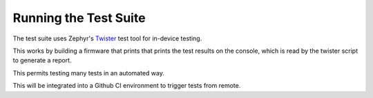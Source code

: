 Running the Test Suite
######################

The test suite uses Zephyr's
`Twister <https://docs.zephyrproject.org/latest/develop/test/twister.html>`_
test tool for in-device testing.

This works by building a firmware that prints that prints the test results on the console,
which is read by the twister script to generate a report.

This permits testing many tests in an automated way.

This will be integrated into a Github CI environment to trigger tests from remote.
